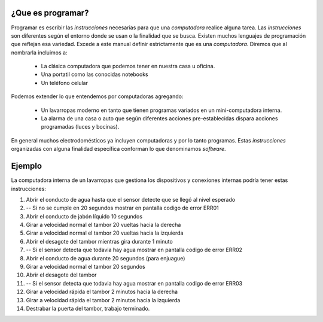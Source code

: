 ¿Que es programar?
------------------

Programar es escribir las *instrucciones* necesarias para que una *computadora* realice alguna tarea.  
Las *instrucciones* son diferentes según el entorno donde se usan o la finalidad que se busca.  
Existen muchos lenguajes de programación que reflejan esa variedad.  
Excede a este manual definir estrictamente que es una *computadora*. Diremos que al nombrarla incluimos a:

 - La clásica computadora que podemos tener en nuestra casa u oficina.
 - Una portatil como las conocidas notebooks
 - Un teléfono celular
 
Podemos extender lo que entendemos por computadoras agregando:

 - Un lavarropas moderno en tanto que tienen programas variados en un mini-computadora interna.
 - La alarma de una casa o auto que según diferentes acciones pre-establecidas dispara acciones programadas (luces y bocinas).

En general muchos electrodomésticos ya incluyen computadoras y por lo tanto programas.  
Estas *instrucciones* organizadas con alguna finalidad específica conforman lo que denominamos *software*.  

Ejemplo
-------

La computadora interna de un lavarropas que gestiona los dispositivos y conexiones internas podría tener estas instrucciones:

#. Abrir el conducto de agua hasta que el sensor detecte que se llegó al nivel esperado
#.  -- Si no se cumple en 20 segundos mostrar en pantalla codigo de error ERR01
#. Abrir el conducto de jabón líquido 10 segundos
#. Girar a velocidad normal el tambor 20 vueltas hacia la derecha
#. Girar a velocidad normal el tambor 20 vueltas hacia la izquierda
#. Abrir el desagote del tambor mientras gira durante 1 minuto
#.  -- Si el sensor detecta que todavia hay agua mostrar en pantalla codigo de error ERR02
#. Abrir el conducto de agua durante 20 segundos (para enjuague)
#. Girar a velocidad normal el tambor 20 segundos
#. Abrir el desagote del tambor
#.  -- Si el sensor detecta que todavia hay agua mostrar en pantalla codigo de error ERR03
#. Girar a velocidad rápida el tambor 2 minutos hacia la derecha
#. Girar a velocidad rápida el tambor 2 minutos hacia la izquierda
#. Destrabar la puerta del tambor, trabajo terminado.